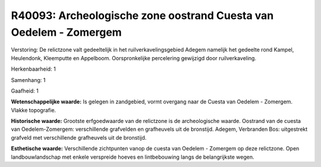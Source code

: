 R40093: Archeologische zone oostrand Cuesta van Oedelem - Zomergem
==================================================================

Verstoring:
De relictzone valt gedeeltelijk in het ruilverkavelingsgebied Adegem
namelijk het gedeelte rond Kampel, Heulendonk, Kleemputte en Appelboom.
Oorspronkelijke percelering gewijzigd door ruilverkaveling.

Herkenbaarheid: 1

Samenhang: 1

Gaafheid: 1

**Wetenschappelijke waarde:**
Is gelegen in zandgebied, vormt overgang naar de Cuesta van Oedelem -
Zomergem. Vlakke topografie.

**Historische waarde:**
Grootste erfgoedwaarde van de relictzone is de archeologische waarde.
Oostrand van de cuesta van Oedelem-Zomergem: verschillende grafvelden en
grafheuvels uit de bronstijd. Adegem, Verbranden Bos: uitgestrekt
grafveld met verschillende grafheuvels uit de bronstijd.

**Esthetische waarde:**
Verschillende zichtpunten vanop de cuesta van Oedelem - Zomergem op
deze relictzone. Open landbouwlandschap met enkele verspreide hoeves en
lintbebouwing langs de belangrijkste wegen.



